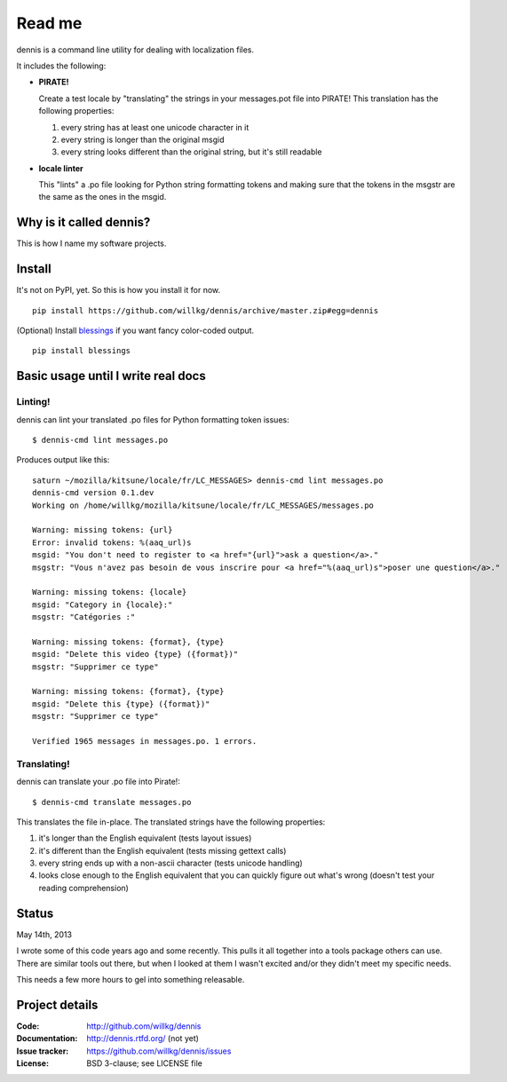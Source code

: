 ======
Read me
======

dennis is a command line utility for dealing with localization files.

It includes the following:

* **PIRATE!**

  Create a test locale by "translating" the strings in your messages.pot
  file into PIRATE! This translation has the following properties:

  1. every string has at least one unicode character in it
  2. every string is longer than the original msgid
  3. every string looks different than the original string, but
     it's still readable

* **locale linter**

  This "lints" a .po file looking for Python string formatting tokens
  and making sure that the tokens in the msgstr are the same as the
  ones in the msgid.


Why is it called dennis?
========================

This is how I name my software projects.


Install
=======

It's not on PyPI, yet. So this is how you install it for now.

::

    pip install https://github.com/willkg/dennis/archive/master.zip#egg=dennis


(Optional) Install `blessings
<https://pypi.python.org/pypi/blessings/>`_ if you want fancy
color-coded output.

::

    pip install blessings


Basic usage until I write real docs
===================================

Linting!
--------

dennis can lint your translated .po files for Python formatting token issues::

    $ dennis-cmd lint messages.po

Produces output like this::

    saturn ~/mozilla/kitsune/locale/fr/LC_MESSAGES> dennis-cmd lint messages.po
    dennis-cmd version 0.1.dev
    Working on /home/willkg/mozilla/kitsune/locale/fr/LC_MESSAGES/messages.po

    Warning: missing tokens: {url}
    Error: invalid tokens: %(aaq_url)s
    msgid: "You don't need to register to <a href="{url}">ask a question</a>."
    msgstr: "Vous n'avez pas besoin de vous inscrire pour <a href="%(aaq_url)s">poser une question</a>."

    Warning: missing tokens: {locale}
    msgid: "Category in {locale}:"
    msgstr: "Catégories :"

    Warning: missing tokens: {format}, {type}
    msgid: "Delete this video {type} ({format})"
    msgstr: "Supprimer ce type"

    Warning: missing tokens: {format}, {type}
    msgid: "Delete this {type} ({format})"
    msgstr: "Supprimer ce type"

    Verified 1965 messages in messages.po. 1 errors.


Translating!
------------

dennis can translate your .po file into Pirate!::

    $ dennis-cmd translate messages.po

This translates the file in-place. The translated strings have the
following properties:

1. it's longer than the English equivalent (tests layout issues)
2. it's different than the English equivalent (tests missing gettext calls)
3. every string ends up with a non-ascii character (tests unicode handling)
4. looks close enough to the English equivalent that you can quickly
   figure out what's wrong (doesn't test your reading comprehension)


Status
======

May 14th, 2013

I wrote some of this code years ago and some recently. This pulls it
all together into a tools package others can use. There are similar
tools out there, but when I looked at them I wasn't excited and/or
they didn't meet my specific needs.

This needs a few more hours to gel into something releasable.


Project details
===============

:Code:          http://github.com/willkg/dennis
:Documentation: http://dennis.rtfd.org/ (not yet)
:Issue tracker: https://github.com/willkg/dennis/issues
:License:       BSD 3-clause; see LICENSE file
